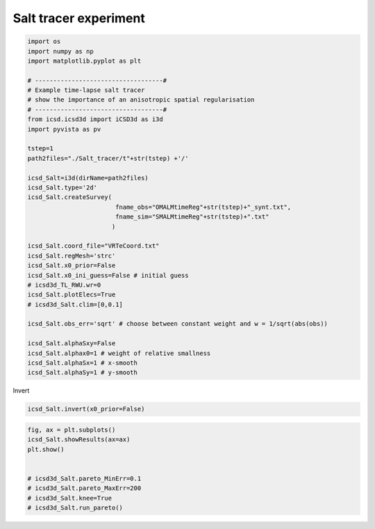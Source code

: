 
.. DO NOT EDIT.
.. THIS FILE WAS AUTOMATICALLY GENERATED BY SPHINX-GALLERY.
.. TO MAKE CHANGES, EDIT THE SOURCE PYTHON FILE:
.. "content/auto_examplesSynth/run_example_salt_tracer.py"
.. LINE NUMBERS ARE GIVEN BELOW.

.. only:: html

    .. note::
        :class: sphx-glr-download-link-note

        Click :ref:`here <sphx_glr_download_content_auto_examplesSynth_run_example_salt_tracer.py>`
        to download the full example code

.. rst-class:: sphx-glr-example-title

.. _sphx_glr_content_auto_examplesSynth_run_example_salt_tracer.py:


Salt tracer experiment
----------------------

.. GENERATED FROM PYTHON SOURCE LINES 5-41

.. code-block:: default

    import os
    import numpy as np
    import matplotlib.pyplot as plt

    # -----------------------------------#
    # Example time-lapse salt tracer
    # show the importance of an anisotropic spatial regularisation
    # -----------------------------------#
    from icsd.icsd3d import iCSD3d as i3d 
    import pyvista as pv

    tstep=1
    path2files="./Salt_tracer/t"+str(tstep) +'/'

    icsd_Salt=i3d(dirName=path2files)   
    icsd_Salt.type='2d'
    icsd_Salt.createSurvey(
                            fname_obs="OMALMtimeReg"+str(tstep)+"_synt.txt",
                            fname_sim="SMALMtimeReg"+str(tstep)+".txt"
                           )

    icsd_Salt.coord_file="VRTeCoord.txt"
    icsd_Salt.regMesh='strc'
    icsd_Salt.x0_prior=False
    icsd_Salt.x0_ini_guess=False # initial guess
    # icsd3d_TL_RWU.wr=0
    icsd_Salt.plotElecs=True
    # icsd3d_Salt.clim=[0,0.1]

    icsd_Salt.obs_err='sqrt' # choose between constant weight and w = 1/sqrt(abs(obs))

    icsd_Salt.alphaSxy=False
    icsd_Salt.alphax0=1 # weight of relative smallness
    icsd_Salt.alphaSx=1 # x-smooth
    icsd_Salt.alphaSy=1 # y-smooth





.. rst-class:: sphx-glr-script-out

 Out:

 .. code-block:: none

    no existing survey
    initiation ICSD
    log transformation: False
    obs_err: sqrt
    True
    ./Salt_tracer/t1/




.. GENERATED FROM PYTHON SOURCE LINES 42-43

Invert 

.. GENERATED FROM PYTHON SOURCE LINES 43-47

.. code-block:: default


    icsd_Salt.invert(x0_prior=False)






.. rst-class:: sphx-glr-script-out

 Out:

 .. code-block:: none

    x0_prior = False
    run_single i=0
    UNconstrainsted inversion
    ********************
    CURRENT Sum=0.9999999999910538

     active_mask: array([ 0,  0,  0,  0,  0,  0,  0,  0,  0,  0,  0,  0,  0,  0,  0,  0,  0,
            0,  0,  0,  0,  0,  0,  0,  0,  0,  0,  0,  0,  0,  0,  0,  0,  0,
            0,  0,  0,  0,  0,  0,  0,  0,  0,  0,  0,  0,  0,  0,  0,  0,  0,
            0,  0,  0,  0,  0,  0,  0,  0,  0,  0,  0,  0,  0,  0,  0,  0,  0,
            0,  0,  0,  0,  0,  0,  0,  0,  0,  0,  0,  0,  0,  0,  0,  0,  0,
            0,  0,  0,  0,  0,  0,  0,  0,  0,  0,  0,  0,  0,  0,  0,  0,  0,
            0,  0,  0,  0,  0,  0,  0,  0,  0,  0,  0,  0,  0,  0,  0,  0,  0,
            0,  0,  0,  0,  0,  0,  0,  0,  0,  0,  0,  0,  0,  0,  0,  0,  0,
            0,  0,  0,  0,  0,  0,  0,  0,  0,  0,  0,  0,  0,  0,  0,  0,  0,
            0,  0,  0,  0,  0,  0,  0,  0,  0,  0,  0,  0,  0,  0,  0,  0,  0,
            0,  0,  0,  0,  0,  0,  0,  0,  0,  0,  0,  0,  0,  0,  0,  0,  0,
            0,  0,  0,  0,  0,  0,  0,  0,  0,  0,  0,  0,  0,  0,  0,  0,  0,
            0,  0,  0,  0,  0,  0,  0,  0,  0,  0,  0,  0,  0,  0,  0,  0,  0,
            0,  0,  0,  0,  0,  0,  0,  0,  0,  0,  0,  0,  0,  0,  0,  0,  0,
            0,  0,  0,  0,  0,  0,  0,  0,  0,  0,  0,  0,  0,  0,  0,  0,  0,
            0,  0,  0,  0,  0,  0,  0,  0,  0,  0,  0,  0,  0,  0,  0,  0,  0,
            0,  0,  0,  0,  0,  0,  0,  0,  0,  0,  0,  0,  0,  0,  0,  0,  0,
            0,  0,  0,  0,  0,  0,  0,  0,  0,  0,  0,  0,  0,  0,  0,  0,  0,
            0,  0,  0,  0,  0,  0,  0,  0,  0,  0,  0,  0,  0,  0,  0,  0,  0,
            0,  0,  0,  0,  0,  0,  0,  0,  0,  0,  0,  0,  0,  0,  0,  0,  0,
            0,  0,  0,  0,  0,  0,  0,  0,  0,  0,  0,  0,  0,  0,  0,  0,  0,
            0,  0,  0,  0,  0,  0,  0,  0,  0,  0,  0,  0,  0,  0,  0,  0,  0,
            0,  0,  0,  0,  0,  0,  0,  0,  0,  0,  0,  0,  0,  0,  0,  0,  0,
            0,  0,  0,  0,  0,  0,  0,  0,  0,  0,  0,  0,  0,  0,  0,  0,  0,
            0,  0,  0,  0,  0,  0,  0,  0,  0,  0,  0,  0,  0,  0,  0,  0,  0,
            0,  0,  0,  0,  0,  0,  0,  0,  0,  0,  0,  0,  0,  0,  0,  0,  0,
            0,  0,  0,  0,  0,  0,  0,  0,  0,  0,  0,  0,  0,  0,  0,  0,  0,
            0,  0,  0,  0,  0,  0,  0,  0,  0,  0,  0,  0,  0,  0,  0,  0,  0,
            0,  0,  0,  0,  0,  0,  0,  0,  0,  0,  0,  0,  0,  0,  0,  0,  0,
            0,  0,  0,  0,  0,  0,  0,  0,  0,  0,  0,  0,  0,  0,  0,  0,  0,
            0,  0,  0,  0,  0,  0,  0,  0,  0,  0,  0,  0,  0,  0,  0,  0,  0,
            0,  0,  0,  0,  0,  0,  0,  0,  0,  0,  0,  0,  0,  0,  0,  0,  0,
            0,  0,  0,  0,  0,  0,  0,  0,  0,  0,  0,  0,  0,  0,  0,  0,  0,
            0,  0,  0,  0,  0,  0,  0,  0,  0,  0,  0,  0,  0,  0,  0,  0,  0,
            0,  0,  0,  0,  0,  0,  0,  0,  0,  0,  0,  0,  0,  0,  0,  0,  0,
            0,  0,  0, -1,  0,  0, -1, -1,  0,  0,  0,  0,  0,  0,  0,  0,  0,
            0,  0,  0,  0,  0,  0,  0,  0,  0, -1,  0,  0])
            cost: 0.041121044520297675
             fun: array([-7.67906113e-03,  4.02408308e-03,  1.46023711e-03, ...,
           -1.84178934e-07,  1.32063134e-07,  6.06990829e-07])
         message: 'The maximum number of iterations is exceeded.'
             nit: 100
      optimality: 1.4467760784996884
          status: 0
         success: False
               x: array([2.85808749e-03, 3.22038344e-03, 3.74326292e-03, 4.28541737e-03,
           4.78762468e-03, 5.23602160e-03, 5.61837199e-03, 5.93052278e-03,
           6.17146073e-03, 6.34125838e-03, 6.44038547e-03, 6.46900620e-03,
           6.42705681e-03, 6.31377981e-03, 6.12803520e-03, 5.86780174e-03,
           5.53099318e-03, 5.11558333e-03, 4.62014399e-03, 4.04526762e-03,
           3.39530968e-03, 2.68203476e-03, 1.94173395e-03, 1.31850186e-03,
           8.23517010e-04, 4.66946809e-04, 2.19983091e-04, 7.18192317e-05,
           2.26773585e-05, 1.43260855e-05, 1.24903954e-05, 1.14261399e-05,
           1.04768287e-05, 9.63795271e-06, 8.88992218e-06, 8.24681642e-06,
           7.67293293e-06, 7.19354491e-06, 6.78096163e-06, 6.44395130e-06,
           6.16951160e-06, 5.95856612e-06, 5.81183833e-06, 5.72609569e-06,
           5.69561671e-06, 5.72289845e-06, 5.73176460e-06, 5.87173344e-06,
           2.25674807e-03, 2.93139670e-03, 3.57321013e-03, 4.17020978e-03,
           4.69925035e-03, 5.16001517e-03, 5.54817919e-03, 5.86304406e-03,
           6.10534033e-03, 6.27619791e-03, 6.37662544e-03, 6.40723648e-03,
           6.36821632e-03, 6.25889517e-03, 6.07822428e-03, 5.82446843e-03,
           5.49566150e-03, 5.08983648e-03, 4.60582968e-03, 4.04455412e-03,
           3.41160870e-03, 2.72272256e-03, 2.01600676e-03, 1.37796432e-03,
           8.46541208e-04, 4.71461994e-04, 2.15934882e-04, 6.61622994e-05,
           1.99583644e-05, 1.28786377e-05, 1.12768742e-05, 1.02576663e-05,
           9.37591568e-06, 8.56959400e-06, 7.86694507e-06, 7.25549765e-06,
           6.71753762e-06, 6.25660157e-06, 5.86929997e-06, 5.54806440e-06,
           5.28600024e-06, 5.08781774e-06, 4.94424741e-06, 4.86488816e-06,
           4.83981179e-06, 4.87592224e-06, 4.89811342e-06, 5.05243813e-06,
           1.71800379e-03, 2.55879757e-03, 3.31160885e-03, 3.97100990e-03,
           4.53587623e-03, 5.01386093e-03, 5.40975546e-03, 5.72761628e-03,
           5.97085996e-03, 6.14230211e-03, 6.24405488e-03, 6.27739196e-03,
           6.24273577e-03, 6.13986938e-03, 5.96800029e-03, 5.72555532e-03,
           5.41089327e-03, 5.02224613e-03, 4.55856818e-03, 4.02076685e-03,
           3.41412029e-03, 2.75398556e-03, 2.07256078e-03, 1.42500170e-03,
           8.71929036e-04, 4.70887699e-04, 2.06038641e-04, 5.73945507e-05,
           1.71178382e-05, 1.16163961e-05, 1.02348563e-05, 9.25857251e-06,
           8.39300476e-06, 7.62612926e-06, 6.95017001e-06, 6.35866482e-06,
           5.85098905e-06, 5.41014062e-06, 5.03815127e-06, 4.73168322e-06,
           4.48126572e-06, 4.29256406e-06, 4.15612346e-06, 4.07669914e-06,
           4.05567228e-06, 4.08931546e-06, 4.18396779e-06, 4.28278859e-06,
           1.22528358e-03, 2.17686793e-03, 3.01253297e-03, 3.72257584e-03,
           4.31583807e-03, 4.80675280e-03, 5.20668189e-03, 5.52412728e-03,
           5.76533245e-03, 5.93489996e-03, 6.03627458e-03, 6.07147295e-03,
           6.04139143e-03, 5.94608304e-03, 5.78489959e-03, 5.55653562e-03,
           5.25957320e-03, 4.89242313e-03, 4.45416214e-03, 3.94554026e-03,
           3.37037493e-03, 2.74106600e-03, 2.08289375e-03, 1.44098863e-03,
           8.73300824e-04, 4.53921850e-04, 1.85798714e-04, 4.58540532e-05,
           1.43313627e-05, 1.04252745e-05, 9.22913596e-06, 8.30412564e-06,
           7.46986351e-06, 6.73627570e-06, 6.09751941e-06, 5.53323655e-06,
           5.04640700e-06, 4.63067980e-06, 4.27711711e-06, 3.98133829e-06,
           3.74268508e-06, 3.55686118e-06, 3.42958320e-06, 3.35325809e-06,
           3.32874678e-06, 3.36648981e-06, 3.45372608e-06, 3.56562882e-06,
           7.85085317e-04, 1.81790320e-03, 2.70839622e-03, 3.44880973e-03,
           4.05490508e-03, 4.54732477e-03, 4.94230855e-03, 5.25218547e-03,
           5.48601935e-03, 5.65020635e-03, 5.74905510e-03, 5.78505413e-03,
           5.75947016e-03, 5.67249007e-03, 5.52346207e-03, 5.31116370e-03,
           5.03403927e-03, 4.69052083e-03, 4.27948218e-03, 3.80092366e-03,
           3.25760951e-03, 2.65895718e-03, 2.02590040e-03, 1.39877041e-03,
           8.33740919e-04, 4.13457322e-04, 1.53934118e-04, 3.29726526e-05,
           1.18286501e-05, 9.28549240e-06, 8.24524309e-06, 7.36930239e-06,
           6.59221354e-06, 5.90292072e-06, 5.29884361e-06, 4.77070277e-06,
           4.31097663e-06, 3.91588509e-06, 3.57840764e-06, 3.29715641e-06,
           3.07152835e-06, 2.89597363e-06, 2.77063460e-06, 2.69554961e-06,
           2.67050734e-06, 2.70193602e-06, 2.78732062e-06, 2.93760214e-06,
           3.92497357e-04, 1.50015822e-03, 2.42138409e-03, 3.16689187e-03,
           3.76467047e-03, 4.24153702e-03, 4.61843953e-03, 4.91118074e-03,
           5.13091691e-03, 5.28516217e-03, 5.37868986e-03, 5.41417118e-03,
           5.39293044e-03, 5.31503178e-03, 5.17956848e-03, 4.98513677e-03,
           4.72993302e-03, 4.41204853e-03, 4.02984945e-03, 3.58234529e-03,
           3.07046799e-03, 2.50101924e-03, 1.89485390e-03, 1.29223215e-03,
           7.48000144e-04, 3.47619630e-04, 1.12626683e-04, 2.13607759e-05,
           9.76002612e-06, 8.17803988e-06, 7.27132953e-06, 6.47334258e-06,
           5.76653289e-06, 5.12908245e-06, 4.56553394e-06, 4.07277192e-06,
           3.63761415e-06, 3.26764223e-06, 2.95111131e-06, 2.68678049e-06,
           2.46992323e-06, 2.29805510e-06, 2.18208708e-06, 2.10532250e-06,
           2.08262371e-06, 2.10205638e-06, 2.17931040e-06, 2.32210629e-06,
           9.30308984e-05, 1.25416308e-03, 2.17192868e-03, 2.89090834e-03,
           3.45220089e-03, 3.89153793e-03, 4.23430418e-03, 4.49833371e-03,
           4.69609074e-03, 4.83540020e-03, 4.92045543e-03, 4.95405618e-03,
           4.93709539e-03, 4.86907655e-03, 4.74872704e-03, 4.57419972e-03,
           4.34313617e-03, 4.05315031e-03, 3.70192945e-03, 3.28737361e-03,
           2.80842839e-03, 2.27006628e-03, 1.69714135e-03, 1.13117865e-03,
           6.25002069e-04, 2.63471648e-04, 6.80227553e-05, 1.31551739e-05,
           8.11389083e-06, 7.08980023e-06, 6.32227033e-06, 5.62436486e-06,
           4.98849869e-06, 4.41378801e-06, 3.89644159e-06, 3.43969521e-06,
           3.04013394e-06, 2.68987873e-06, 2.39680494e-06, 2.14848275e-06,
           1.94371528e-06, 1.78300380e-06, 1.66578997e-06, 1.58763888e-06,
           1.56252730e-06, 1.57518384e-06, 1.65273214e-06, 1.78257962e-06,
           1.63716032e-10, 1.12389887e-03, 1.97849210e-03, 2.63020938e-03,
           3.11950065e-03, 3.49515316e-03, 3.78552030e-03, 4.00805434e-03,
           4.17571023e-03, 4.29436854e-03, 4.36805121e-03, 4.39881738e-03,
           4.38629204e-03, 4.32947353e-03, 4.22620948e-03, 4.07393438e-03,
           3.86970617e-03, 3.61033327e-03, 3.29295081e-03, 2.91477592e-03,
           2.47393799e-03, 1.97578858e-03, 1.44699756e-03, 9.30327138e-04,
           4.78448629e-04, 1.72971907e-04, 3.08212263e-05, 8.49891455e-06,
           6.71957834e-06, 6.01947522e-06, 5.39805756e-06, 4.82184247e-06,
           4.27369499e-06, 3.76517502e-06, 3.29520289e-06, 2.87416932e-06,
           2.50611527e-06, 2.18106593e-06, 1.90207086e-06, 1.67188326e-06,
           1.48567189e-06, 1.33626258e-06, 1.22386871e-06, 1.14861072e-06,
           1.11020362e-06, 1.11964035e-06, 1.17910964e-06, 1.29235810e-06,
           1.36534529e-06, 1.06171025e-03, 1.83815624e-03, 2.38104337e-03,
           2.76456331e-03, 3.04771600e-03, 3.26224108e-03, 3.43009288e-03,
           3.56022855e-03, 3.65405742e-03, 3.71421928e-03, 3.74114888e-03,
           3.73407084e-03, 3.69028691e-03, 3.60677835e-03, 3.47983853e-03,
           3.30569728e-03, 3.08025485e-03, 2.80017163e-03, 2.46302794e-03,
           2.06830469e-03, 1.62267439e-03, 1.15213068e-03, 6.99863619e-04,
           3.20955545e-04, 8.88481866e-05, 1.15722594e-05, 6.11336289e-06,
           5.41285593e-06, 4.93426371e-06, 4.49224855e-06, 4.06161338e-06,
           3.62449906e-06, 3.18092886e-06, 2.75882332e-06, 2.37625416e-06,
           2.02995175e-06, 1.73242373e-06, 1.47880577e-06, 1.26541169e-06,
           1.09672886e-06, 9.57647544e-07, 8.51318682e-07, 7.79919750e-07,
           7.43347711e-07, 7.40873671e-07, 7.82530817e-07, 8.80028870e-07,
           1.24314033e-06, 1.09593929e-03, 1.76544656e-03, 2.14020255e-03,
           2.35975091e-03, 2.51739548e-03, 2.64883131e-03, 2.75288695e-03,
           2.83820602e-03, 2.90444818e-03, 2.94928351e-03, 2.97310510e-03,
           2.97284360e-03, 2.94515343e-03, 2.88483906e-03, 2.78715522e-03,
           2.64726158e-03, 2.45962150e-03, 2.22060627e-03, 1.92958805e-03,
           1.58951963e-03, 1.21047583e-03, 8.16676031e-04, 4.48074847e-04,
           1.65373276e-04, 2.55828894e-05, 5.95852203e-06, 4.64927494e-06,
           4.14923084e-06, 3.85249902e-06, 3.63127099e-06, 3.36746913e-06,
           3.03254889e-06, 2.65843629e-06, 2.28203510e-06, 1.93018070e-06,
           1.61385617e-06, 1.34184255e-06, 1.11234667e-06, 9.21700887e-07,
           7.68450252e-07, 6.47769191e-07, 5.53902936e-07, 4.88557493e-07,
           4.47107507e-07, 4.34823562e-07, 4.59177479e-07, 5.35560230e-07,
           1.32698284e-04, 1.34287549e-03, 1.79279188e-03, 1.88745700e-03,
           1.87927909e-03, 1.87827983e-03, 1.91193005e-03, 1.95654747e-03,
           1.99838284e-03, 2.03333135e-03, 2.06240619e-03, 2.08489604e-03,
           2.09482927e-03, 2.08715942e-03, 2.05489014e-03, 1.99111050e-03,
           1.89144376e-03, 1.74579458e-03, 1.55095138e-03, 1.30973084e-03,
           1.03252285e-03, 7.36838254e-04, 4.46520076e-04, 1.91075328e-04,
           2.78163451e-05, 3.03188675e-06, 2.58949764e-06, 2.46772707e-06,
           2.52986093e-06, 2.63175941e-06, 2.61969024e-06, 2.44653698e-06,
           2.16076446e-06, 1.83787038e-06, 1.51914925e-06, 1.24001308e-06,
           9.97154726e-07, 7.96217220e-07, 6.32851224e-07, 5.03716294e-07,
           4.01888590e-07, 3.24006199e-07, 2.68380305e-07, 2.31049331e-07,
           2.12169773e-07, 2.18302545e-07, 2.66261682e-07, 3.88685525e-07,
           1.74996009e-03, 2.09824088e-03, 1.98829767e-03, 1.64104014e-03,
           1.33997580e-03, 1.14177677e-03, 1.07458814e-03, 1.05323278e-03,
           1.05515068e-03, 1.05935542e-03, 1.07026607e-03, 1.09075157e-03,
           1.11545061e-03, 1.13184358e-03, 1.12933492e-03, 1.10135139e-03,
           1.04965883e-03, 9.59856765e-04, 8.24844288e-04, 6.54501248e-04,
           4.73778460e-04, 3.00124054e-04, 1.51377340e-04, 4.25927818e-05,
           4.25500760e-06, 1.78002501e-06, 1.28618577e-06, 1.11483030e-06,
           1.31929840e-06, 1.68520118e-06, 1.93434024e-06, 1.91317546e-06,
           1.69068847e-06, 1.41031339e-06, 1.12877414e-06, 8.83828765e-07,
           6.80655112e-07, 5.17019445e-07, 3.86934270e-07, 2.87205148e-07,
           2.12154933e-07, 1.57033645e-07, 1.17722094e-07, 8.95988903e-08,
           7.14804730e-08, 6.43522830e-08, 7.93073705e-08, 1.65289381e-07,
           2.62011055e-03, 2.85481209e-03, 2.18010660e-03, 1.37826641e-03,
           8.51445696e-04, 4.78716925e-04, 3.85423802e-04, 3.36540803e-04,
           3.03833804e-04, 2.66989760e-04, 2.56847534e-04, 2.82863400e-04,
           3.21362310e-04, 3.46093677e-04, 3.48166266e-04, 3.37678942e-04,
           3.44989022e-04, 3.24570268e-04, 2.48231349e-04, 1.39707235e-04,
           5.38078293e-05, 7.57782557e-06, 3.60922856e-12, 2.64304556e-06,
           8.68296681e-06, 5.79315928e-14, 5.76165958e-17, 2.81033204e-08,
           1.92337326e-09, 1.11758058e-08, 8.33859208e-07, 1.41146868e-06,
           4.00131415e-07, 7.72488130e-07, 6.16480574e-07, 4.44175040e-07,
           3.35622360e-07, 2.53265275e-07, 1.74678394e-07, 1.05383704e-07,
           6.11554487e-08, 4.15066409e-08, 2.96451294e-08, 1.79152980e-08,
           7.38455536e-09, 1.73979879e-11, 5.29992335e-09, 2.95795565e-08])



.. GENERATED FROM PYTHON SOURCE LINES 48-57

.. code-block:: default

    fig, ax = plt.subplots()
    icsd_Salt.showResults(ax=ax)
    plt.show()


    # icsd3d_Salt.pareto_MinErr=0.1
    # icsd3d_Salt.pareto_MaxErr=200
    # icsd3d_Salt.knee=True
    # icsd3d_Salt.run_pareto()



.. image-sg:: /content/auto_examplesSynth/images/sphx_glr_run_example_salt_tracer_001.png
   :alt: CSD 2d T0  $\lambda$=25
   :srcset: /content/auto_examplesSynth/images/sphx_glr_run_example_salt_tracer_001.png
   :class: sphx-glr-single-img






.. rst-class:: sphx-glr-timing

   **Total running time of the script:** ( 0 minutes  8.151 seconds)


.. _sphx_glr_download_content_auto_examplesSynth_run_example_salt_tracer.py:


.. only :: html

 .. container:: sphx-glr-footer
    :class: sphx-glr-footer-example



  .. container:: sphx-glr-download sphx-glr-download-python

     :download:`Download Python source code: run_example_salt_tracer.py <run_example_salt_tracer.py>`



  .. container:: sphx-glr-download sphx-glr-download-jupyter

     :download:`Download Jupyter notebook: run_example_salt_tracer.ipynb <run_example_salt_tracer.ipynb>`


.. only:: html

 .. rst-class:: sphx-glr-signature

    `Gallery generated by Sphinx-Gallery <https://sphinx-gallery.github.io>`_
